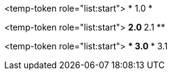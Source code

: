<temp-token role="list:start">
* 1.0
* 

<temp-token role="list:start">
** 2.0
** 2.1
** 

<temp-token role="list:start">
*** 3.0
*** 3.1